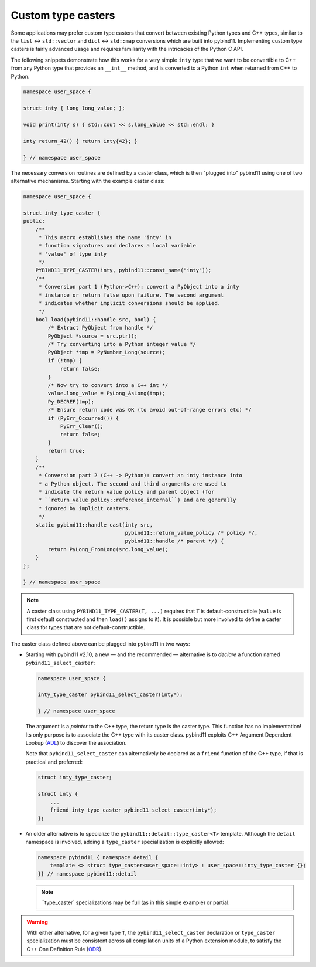 Custom type casters
===================

Some applications may prefer custom type casters that convert between existing
Python types and C++ types, similar to the ``list`` ↔ ``std::vector``
and ``dict`` ↔ ``std::map`` conversions which are built into pybind11.
Implementing custom type casters is fairly advanced usage and requires
familiarity with the intricacies of the Python C API.

The following snippets demonstrate how this works for a very simple ``inty``
type that we want to be convertible to C++ from any Python type that provides
an ``__int__`` method, and is converted to a Python ``int`` when returned from
C++ to Python.

.. code-block:: cpp

    namespace user_space {

    struct inty { long long_value; };

    void print(inty s) { std::cout << s.long_value << std::endl; }

    inty return_42() { return inty{42}; }

    } // namespace user_space

The necessary conversion routines are defined by a caster class, which
is then "plugged into" pybind11 using one of two alternative mechanisms.
Starting with the example caster class:

.. code-block:: cpp

    namespace user_space {

    struct inty_type_caster {
    public:
        /**
         * This macro establishes the name 'inty' in
         * function signatures and declares a local variable
         * 'value' of type inty
         */
        PYBIND11_TYPE_CASTER(inty, pybind11::const_name("inty"));
        /**
         * Conversion part 1 (Python->C++): convert a PyObject into a inty
         * instance or return false upon failure. The second argument
         * indicates whether implicit conversions should be applied.
         */
        bool load(pybind11::handle src, bool) {
            /* Extract PyObject from handle */
            PyObject *source = src.ptr();
            /* Try converting into a Python integer value */
            PyObject *tmp = PyNumber_Long(source);
            if (!tmp) {
                return false;
            }
            /* Now try to convert into a C++ int */
            value.long_value = PyLong_AsLong(tmp);
            Py_DECREF(tmp);
            /* Ensure return code was OK (to avoid out-of-range errors etc) */
            if (PyErr_Occurred()) {
                PyErr_Clear();
                return false;
            }
            return true;
        }
        /**
         * Conversion part 2 (C++ -> Python): convert an inty instance into
         * a Python object. The second and third arguments are used to
         * indicate the return value policy and parent object (for
         * ``return_value_policy::reference_internal``) and are generally
         * ignored by implicit casters.
         */
        static pybind11::handle cast(inty src,
                                     pybind11::return_value_policy /* policy */,
                                     pybind11::handle /* parent */) {
            return PyLong_FromLong(src.long_value);
        }
    };

    } // namespace user_space

.. note::

    A caster class using ``PYBIND11_TYPE_CASTER(T, ...)`` requires
    that ``T`` is default-constructible (``value`` is first default constructed
    and then ``load()`` assigns to it). It is possible but more involved to define
    a caster class for types that are not default-constructible.

The caster class defined above can be plugged into pybind11 in two ways:

* Starting with pybind11 v2.10, a new — and the recommended — alternative is to *declare* a
  function named ``pybind11_select_caster``:

  .. code-block:: cpp

    namespace user_space {

    inty_type_caster pybind11_select_caster(inty*);

    } // namespace user_space

  The argument is a *pointer* to the C++ type, the return type is the caster type.
  This function has no implementation! Its only purpose is to associate the C++ type
  with its caster class. pybind11 exploits C++ Argument Dependent Lookup
  (`ADL <https://en.cppreference.com/w/cpp/language/adl>`_)
  to discover the association.

  Note that ``pybind11_select_caster`` can alternatively be declared as a ``friend``
  function of the C++ type, if that is practical and preferred:

  .. code-block:: cpp

      struct inty_type_caster;

      struct inty {
          ...
          friend inty_type_caster pybind11_select_caster(inty*);
      };

* An older alternative is to specialize the ``pybind11::detail::type_caster<T>`` template.
  Although the ``detail`` namespace is involved, adding a ``type_caster`` specialization
  is explicitly allowed:

  .. code-block:: cpp

      namespace pybind11 { namespace detail {
          template <> struct type_caster<user_space::inty> : user_space::inty_type_caster {};
      }} // namespace pybind11::detail

  .. note::
      ``type_caster` specializations may be full (as in this simple example) or partial.

.. warning::
    With either alternative, for a given type ``T``, the ``pybind11_select_caster``
    declaration or ``type_caster`` specialization must be consistent across all compilation
    units of a Python extension module, to satisfy the C++ One Definition Rule
    (`ODR <https://en.cppreference.com/w/cpp/language/definition>`_).
